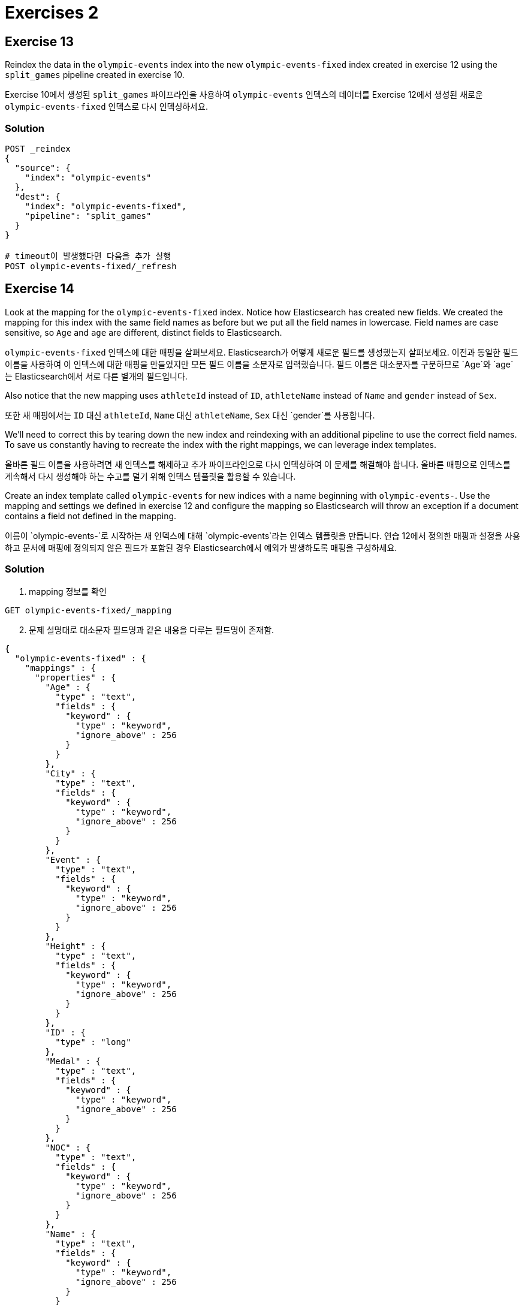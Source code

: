 = Exercises 2

== Exercise 13

Reindex the data in the `olympic-events` index into the new `olympic-events-fixed` index created in exercise 12 using the `split_games` pipeline created in exercise 10.

Exercise 10에서 생성된 `split_games` 파이프라인을 사용하여 `olympic-events` 인덱스의 데이터를 Exercise 12에서 생성된 새로운 `olympic-events-fixed` 인덱스로 다시 인덱싱하세요.

=== Solution
[source]
----
POST _reindex
{
  "source": {
    "index": "olympic-events"
  },
  "dest": {
    "index": "olympic-events-fixed",
    "pipeline": "split_games"
  }
}

# timeout이 발생했다면 다음을 추가 실행
POST olympic-events-fixed/_refresh
----


== Exercise 14

Look at the mapping for the `olympic-events-fixed` index. Notice how Elasticsearch has created new fields. We created the mapping for this index with the same field names as before but we put all the field names in lowercase. Field names are case sensitive, so `Age` and `age` are different, distinct fields to Elasticsearch.

`olympic-events-fixed` 인덱스에 대한 매핑을 살펴보세요. Elasticsearch가 어떻게 새로운 필드를 생성했는지 살펴보세요. 이전과 동일한 필드 이름을 사용하여 이 인덱스에 대한 매핑을 만들었지만 모든 필드 이름을 소문자로 입력했습니다. 필드 이름은 대소문자를 구분하므로 `Age`와 `age`는 Elasticsearch에서 서로 다른 별개의 필드입니다.

Also notice that the new mapping uses `athleteId` instead of `ID`, `athleteName` instead of `Name` and `gender` instead of `Sex`.

또한 새 매핑에서는 `ID` 대신 `athleteId`, `Name` 대신 `athleteName`, `Sex` 대신 `gender`를 사용합니다.

We'll need to correct this by tearing down the new index and reindexing with an additional pipeline to use the correct field names. To save us constantly having to recreate the index with the right mappings, we can leverage index templates.

올바른 필드 이름을 사용하려면 새 인덱스를 해제하고 추가 파이프라인으로 다시 인덱싱하여 이 문제를 해결해야 합니다. 올바른 매핑으로 인덱스를 계속해서 다시 생성해야 하는 수고를 덜기 위해 인덱스 템플릿을 활용할 수 있습니다.

Create an index template called `olympic-events` for new indices with a name beginning with `olympic-events-`. Use the mapping and settings we defined in exercise 12 and configure the mapping so Elasticsearch will throw an exception if a document contains a field not defined in the mapping.

이름이 `olympic-events-`로 시작하는 새 인덱스에 대해 `olympic-events`라는 인덱스 템플릿을 만듭니다. 연습 12에서 정의한 매핑과 설정을 사용하고 문서에 매핑에 정의되지 않은 필드가 포함된 경우 Elasticsearch에서 예외가 발생하도록 매핑을 구성하세요.

=== Solution
1. mapping 정보를 확인
[]
----
GET olympic-events-fixed/_mapping
----

[start=2]
2. 문제 설명대로 대소문자 필드명과 같은 내용을 다루는 필드명이 존재함.
[]
----
{
  "olympic-events-fixed" : {
    "mappings" : {
      "properties" : {
        "Age" : {
          "type" : "text",
          "fields" : {
            "keyword" : {
              "type" : "keyword",
              "ignore_above" : 256
            }
          }
        },
        "City" : {
          "type" : "text",
          "fields" : {
            "keyword" : {
              "type" : "keyword",
              "ignore_above" : 256
            }
          }
        },
        "Event" : {
          "type" : "text",
          "fields" : {
            "keyword" : {
              "type" : "keyword",
              "ignore_above" : 256
            }
          }
        },
        "Height" : {
          "type" : "text",
          "fields" : {
            "keyword" : {
              "type" : "keyword",
              "ignore_above" : 256
            }
          }
        },
        "ID" : {
          "type" : "long"
        },
        "Medal" : {
          "type" : "text",
          "fields" : {
            "keyword" : {
              "type" : "keyword",
              "ignore_above" : 256
            }
          }
        },
        "NOC" : {
          "type" : "text",
          "fields" : {
            "keyword" : {
              "type" : "keyword",
              "ignore_above" : 256
            }
          }
        },
        "Name" : {
          "type" : "text",
          "fields" : {
            "keyword" : {
              "type" : "keyword",
              "ignore_above" : 256
            }
          }
        },
        "Sex" : {
          "type" : "text",
          "fields" : {
            "keyword" : {
              "type" : "keyword",
              "ignore_above" : 256
            }
          }
        },
        "Sport" : {
          "type" : "text",
          "fields" : {
            "keyword" : {
              "type" : "keyword",
              "ignore_above" : 256
            }
          }
        },
        "Team" : {
          "type" : "text",
          "fields" : {
            "keyword" : {
              "type" : "keyword",
              "ignore_above" : 256
            }
          }
        },
        "Weight" : {
          "type" : "text",
          "fields" : {
            "keyword" : {
              "type" : "keyword",
              "ignore_above" : 256
            }
          }
        },
        "season" : {
          "type" : "text",
          "fields" : {
            "keyword" : {
              "type" : "keyword",
              "ignore_above" : 256
            }
          }
        },
        "year" : {
          "type" : "text",
          "fields" : {
            "keyword" : {
              "type" : "keyword",
              "ignore_above" : 256
            }
          }
        }
      }
    }
  }
}
----
[start=3]
3. 기존 매핑 구조를 가지고, 인덱스 패턴을 지정하고, 동적 매핑을 제한하는 인덱스 템플릿 생성
[]
----
#https://www.elastic.co/guide/en/elasticsearch/reference/current/index-templates.html
PUT _index_template/olympic-events
{
  "index_patterns": [
    "olympic-events-*"
  ],
  "template": {
    "settings": {
      "number_of_shards": 1,
      "number_of_replicas": 0
    },
    "mappings": {
      "dynamic": "strict",
      "properties": {
        "athleteId": {
          "type": "integer"
        },
        "age": {
          "type": "short"
        },
        "height": {
          "type": "short"
        },
        "weight": {
          "type": "short"
        },
        "athleteName": {
          "type": "text",
          "fields": {
            "keyword": {
              "type": "keyword"
            }
          }
        },
        "gender": {
          "type": "keyword"
        },
        "team": {
          "type": "keyword"
        },
        "noc": {
          "type": "keyword"
        },
        "year": {
          "type": "short"
        },
        "season": {
          "type": "keyword"
        },
        "city": {
          "type": "text",
          "fields": {
            "keyword": {
              "type": "keyword"
            }
          }
        },
        "sport": {
          "type": "keyword"
        },
        "event": {
          "type": "text",
          "fields": {
            "keyword": {
              "type": "keyword"
            }
          }
        },
        "medal": {
          "type": "keyword"
        }
      }
    }
  }
}
----


== Exercise 15

Create a new ingest pipeline called `reconcile_fields` to replace all fields with their correct field names (except for the `Games` field), then also execute the `split_games` pipeline.

`reconcile_fields` 라는 새로운 ingest pipeline을 생성하여 모든 필드를 올바른 필드 이름으로 바꾼 다음(`Games` 필드 제외), `split_games` 파이프라인도 실행합니다.

=== Solution
[]
----
PUT _ingest/pipeline/reconcile_fields
{
  "processors": [
    {
      "rename": {
        "field": "ID",
        "target_field": "athleteId"
      }
    },
    {
      "rename": {
        "field": "Name",
        "target_field": "athleteName"
      }
    },
    {
      "rename": {
        "field": "Age",
        "target_field": "age"
      }
    },
    {
      "rename": {
        "field": "Height",
        "target_field": "height"
      }
    },
    {
      "rename": {
        "field": "Weight",
        "target_field": "weight"
      }
    },
    {
      "rename": {
        "field": "Sex",
        "target_field": "gender"
      }
    },
    {
      "rename": {
        "field": "Team",
        "target_field": "team"
      }
    },
    {
      "rename": {
        "field": "NOC",
        "target_field": "noc"
      }
    },
    {
      "rename": {
        "field": "Sport",
        "target_field": "sport"
      }
    },
    {
      "rename": {
        "field": "Event",
        "target_field": "event"
      }
    },
    {
      "rename": {
        "field": "City",
        "target_field": "city"
      }
    },
    {
      "rename": {
        "field": "Medal",
        "target_field": "medal"
      }
    },
    {
      "pipeline": {
        "name": "split_games"
      }
    }
  ]
}
----

== Exercise 16
Test your new pipeline with the following document:

다음 문서를 사용하여 새 파이프라인을 테스트하세요:

[]
----
{
  "NOC": "ARG",
  "Sex": "M",
  "City": "Los Angeles",
  "Weight": "98",
  "Name": "Ernesto Arturo Alas",
  "Sport": "Shooting",
  "Games": "1984 Summer",
  "Event": "Shooting Men's Free Pistol, 50 metres",
  "Height": "186",
  "Team": "Argentina",
  "ID": 2224,
  "Medal": "NA",
  "Age": "54"
}
----

=== Solution
[]
----
POST _ingest/pipeline/reconcile_fields/_simulate
{
  "docs": [
    {
      "_source": {
        "NOC": "ARG",
        "Sex": "M",
        "City": "Los Angeles",
        "Weight": "98",
        "Name": "Ernesto Arturo Alas",
        "Sport": "Shooting",
        "Games": "1984 Summer",
        "Event": "Shooting Men's Free Pistol, 50 metres",
        "Height": "186",
        "Team": "Argentina",
        "ID": 2224,
        "Medal": "NA",
        "Age": "54"
      }
    }
  ]
}

# 결과
{
  "docs" : [
    {
      "doc" : {
        "_index" : "_index",
        "_id" : "_id",
        "_source" : {
          "noc" : "ARG",
          "gender" : "M",
          "city" : "Los Angeles",
          "year" : "1984",
          "weight" : "98",
          "team" : "Argentina",
          "athleteId" : 2224,
          "medal" : "NA",
          "season" : "Summer",
          "athleteName" : "Ernesto Arturo Alas",
          "event" : "Shooting Men's Free Pistol, 50 metres",
          "sport" : "Shooting",
          "age" : "54",
          "height" : "186"
        },
        "_ingest" : {
          "timestamp" : "2023-10-18T05:55:44.666778243Z"
        }
      }
    }
  ]
}
----


== Exercise 17
Delete the `olympic-events-fixed` index.

`olympic-events-fixed` 인덱스를 삭제하세요.

=== Solution
[]
----
DELETE olympic-events-fixed
----

== Exercise 18
Reindex the data in the `olympic-events` index into a new `olympic-events-fixed` index using the `reconcile_fields` pipeline. If Elasticsearch throws any exceptions, you may have missed a field in your pipeline.

`reconcile_fields` 파이프라인을 사용하여 `olympic-events` 인덱스의 데이터를 새로운 `olympic-events-fixed` 인덱스로 재색인하십시오. Elasticsearch에서 예외가 발생하면 파이프라인에서 필드를 놓친 것일 수 있습니다.

=== Solution
[]
----
POST _reindex
{
  "source": {
    "index": "olympic-events"
  },
  "dest": {
    "index": "olympic-events-fixed",
    "pipeline": "reconcile_fields"
  }
}

# timeout이 발생했다면 다음을 추가 실행
POST olympic-events-fixed/_refresh
----